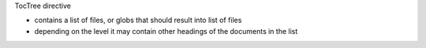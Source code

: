 TocTree directive

- contains a list of files, or globs that should result into list of files
- depending on the level it may contain other headings of the documents in the list

